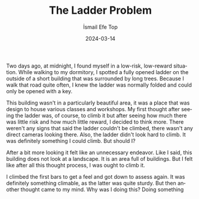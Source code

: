 #+title: The Ladder Problem
#+AUTHOR: İsmail Efe Top
#+DATE: 2024-03-14
#+LANGUAGE: en
#+DESCRIPTION: Thoughts about low-risk, low-reward situations.

Two days ago, at midnight, I found myself in a low-risk, low-reward situation. While walking to my dormitory, I spotted a fully opened ladder on the outside of a short building that was surrounded by long trees. Because I walk that road quite often, I knew the ladder was normally folded and could only be opened with a key.

This building wasn't in a particularly beautiful area, it was a place that was design to house various classes and workshops. My first thought after seeing the ladder was, of course, to climb it but after seeing how much there was little risk and how much little reward, I decided to think more. There weren't any signs that said the ladder couldn't be climbed, there wasn't any direct cameras looking there. Also, the ladder didn't look hard to climb. It was definitely something I could climb. But should I?

After a bit more looking it felt like an unnecessary endeavor. Like I said, this building does not look at a landscape. It is an area full of buildings. But I felt like after all this thought process, I was ought to climb it.

I climbed the first bars to get a feel and got down to assess again. It was definitely something climable, as the latter was quite sturdy. But then another thought came to my mind. Why was I doing this? Doing something
